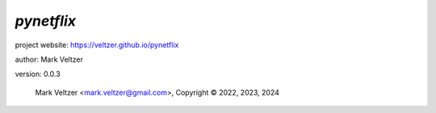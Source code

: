 ===========
*pynetflix*
===========

.. image:: https://img.shields.io/pypi/v/pynetflix

.. image:: https://img.shields.io/github/license/veltzer/pynetflix

.. image:: https://img.shields.io/badge/code%20style-black-000000.svg

project website: https://veltzer.github.io/pynetflix

author: Mark Veltzer

version: 0.0.3

	Mark Veltzer <mark.veltzer@gmail.com>, Copyright © 2022, 2023, 2024
